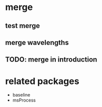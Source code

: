 * merge
** test merge  
** merge wavelengths
** TODO: merge in introduction

* related packages
  - baseline
  - msProcess

